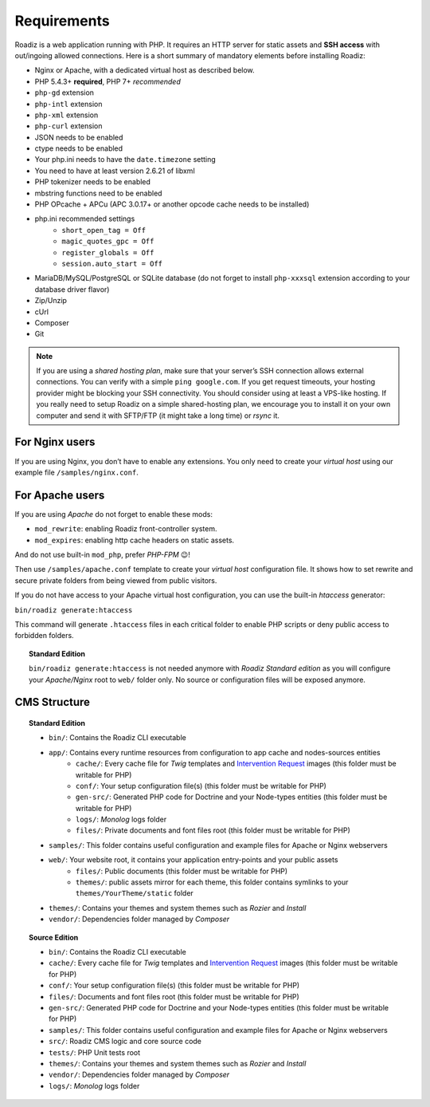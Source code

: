 .. _getting-started:

============
Requirements
============

.. _requirements:

Roadiz is a web application running with PHP. It requires an HTTP server for static assets and **SSH access** with out/ingoing allowed connections.
Here is a short summary of mandatory elements before installing Roadiz:

* Nginx or Apache, with a dedicated virtual host as described below.
* PHP 5.4.3+ **required**, PHP 7+ *recommended*
* ``php-gd`` extension
* ``php-intl`` extension
* ``php-xml`` extension
* ``php-curl`` extension
* JSON needs to be enabled
* ctype needs to be enabled
* Your php.ini needs to have the ``date.timezone`` setting
* You need to have at least version 2.6.21 of libxml
* PHP tokenizer needs to be enabled
* mbstring functions need to be enabled
* PHP OPcache + APCu (APC 3.0.17+ or another opcode cache needs to be installed)
* php.ini recommended settings
    * ``short_open_tag = Off``
    * ``magic_quotes_gpc = Off``
    * ``register_globals = Off``
    * ``session.auto_start = Off``
* MariaDB/MySQL/PostgreSQL or SQLite database (do not forget to install ``php-xxxsql`` extension according to your database driver flavor)
* Zip/Unzip
* cUrl
* Composer
* Git

.. note::
    If you are using a *shared hosting plan*, make sure that your server’s SSH connection allows external connections. You can verify with a simple ``ping google.com``.
    If you get request timeouts, your hosting provider might be blocking your SSH connectivity.
    You should consider using at least a VPS-like hosting.
    If you really need to setup Roadiz on a simple shared-hosting plan, we encourage you to install it on your own computer and send it with SFTP/FTP (it might take a long time) or *rsync* it.

For Nginx users
---------------

If you are using Nginx, you don’t have to enable any extensions.
You only need to create your *virtual host* using our example file ``/samples/nginx.conf``.

For Apache users
----------------

If you are using *Apache* do not forget to enable these mods:

* ``mod_rewrite``: enabling Roadiz front-controller system.
* ``mod_expires``: enabling http cache headers on static assets.

And do not use built-in ``mod_php``, prefer *PHP-FPM* 😉!

Then use ``/samples/apache.conf`` template to create your *virtual host* configuration file. It shows how to set rewrite and
secure private folders from being viewed from public visitors.

If you do not have access to your Apache virtual host configuration, you can use the built-in *htaccess* generator:

``bin/roadiz generate:htaccess``

This command will generate ``.htaccess`` files in each critical folder to enable PHP scripts or deny public access to forbidden folders.

.. topic:: Standard Edition

    ``bin/roadiz generate:htaccess`` is not needed anymore with *Roadiz Standard edition* as you will
    configure your *Apache/Nginx* root to ``web/`` folder only. No source or configuration files will be
    exposed anymore.


CMS Structure
-------------

.. topic:: Standard Edition

    * ``bin/``: Contains the Roadiz CLI executable
    * ``app/``: Contains every runtime resources from configuration to app cache and nodes-sources entities
        * ``cache/``: Every cache file for *Twig* templates and `Intervention Request <https://github.com/roadiz/roadiz/releases>`_ images (this folder must be writable for PHP)
        * ``conf/``: Your setup configuration file(s) (this folder must be writable for PHP)
        * ``gen-src/``: Generated PHP code for Doctrine and your Node-types entities (this folder must be writable for PHP)
        * ``logs/``: *Monolog* logs folder
        * ``files/``: Private documents and font files root (this folder must be writable for PHP)
    * ``samples/``: This folder contains useful configuration and example files for Apache or Nginx webservers
    * ``web/``: Your website root, it contains your application entry-points and your public assets
        * ``files/``: Public documents (this folder must be writable for PHP)
        * ``themes/``: public assets mirror for each theme, this folder contains symlinks to your ``themes/YourTheme/static`` folder
    * ``themes/``: Contains your themes and system themes such as *Rozier* and *Install*
    * ``vendor/``: Dependencies folder managed by *Composer*

.. topic:: Source Edition

    * ``bin/``: Contains the Roadiz CLI executable
    * ``cache/``: Every cache file for *Twig* templates and `Intervention Request <https://github.com/roadiz/roadiz/releases>`_ images (this folder must be writable for PHP)
    * ``conf/``: Your setup configuration file(s) (this folder must be writable for PHP)
    * ``files/``: Documents and font files root (this folder must be writable for PHP)
    * ``gen-src/``: Generated PHP code for Doctrine and your Node-types entities (this folder must be writable for PHP)
    * ``samples/``: This folder contains useful configuration and example files for Apache or Nginx webservers
    * ``src/``: Roadiz CMS logic and core source code
    * ``tests/``: PHP Unit tests root
    * ``themes/``: Contains your themes and system themes such as *Rozier* and *Install*
    * ``vendor/``: Dependencies folder managed by *Composer*
    * ``logs/``: *Monolog* logs folder

